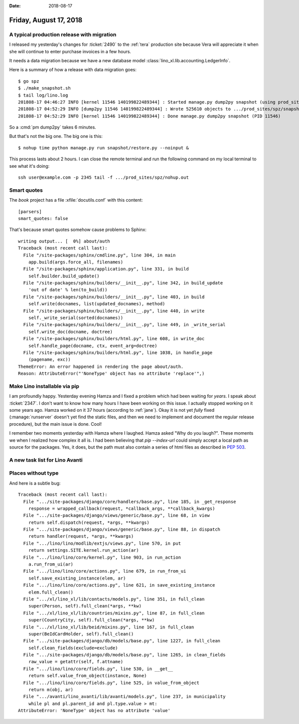 :date: 2018-08-17

=======================
Friday, August 17, 2018
=======================

A typical production release with migration
===========================================

I released my yesterday's changes for :ticket:`2490` to the
:ref:`tera` production site because Vera will appreciate it when she
will continue to enter purchase invoices in a few hours.

It needs a data migration because we have a new database model
:class:`lino_xl.lib.accounting.LedgerInfo`.


Here is a summary of how a release with data migration goes::

    $ go spz
    $ ./make_snapshot.sh
    $ tail log/lino.log
    201808-17 04:46:27 INFO [kernel 11546 140199822489344] : Started manage.py dump2py snapshot (using prod_sites.spz.settings) --> PID 11546
    201808-17 04:52:29 INFO [dump2py 11546 140199822489344] : Wrote 525610 objects to .../prod_sites/spz/snapshot/restore.py and siblings.
    201808-17 04:52:29 INFO [kernel 11546 140199822489344] : Done manage.py dump2py snapshot (PID 11546)

So a :cmd:`pm dump2py` takes 6 minutes.

But that's not the big one.  The big one is this::
  
    $ nohup time python manage.py run snapshot/restore.py --noinput &

This process lasts about 2 hours. I can close the remote terminal and
run the following command on my local terminal to see what it's
doing::

  ssh user@example.com -p 2345 tail -f .../prod_sites/spz/nohup.out


Smart quotes
=============

The `book` project has a file :xfile:`docutils.conf` with this content::

    [parsers]
    smart_quotes: false

That's because smart quotes somehow cause problems to Sphinx::

    writing output... [  0%] about/auth                                             
    Traceback (most recent call last):
      File "/site-packages/sphinx/cmdline.py", line 304, in main
        app.build(args.force_all, filenames)
      File "/site-packages/sphinx/application.py", line 331, in build
        self.builder.build_update()
      File "/site-packages/sphinx/builders/__init__.py", line 342, in build_update
        'out of date' % len(to_build))
      File "/site-packages/sphinx/builders/__init__.py", line 403, in build
        self.write(docnames, list(updated_docnames), method)
      File "/site-packages/sphinx/builders/__init__.py", line 440, in write
        self._write_serial(sorted(docnames))
      File "/site-packages/sphinx/builders/__init__.py", line 449, in _write_serial
        self.write_doc(docname, doctree)
      File "/site-packages/sphinx/builders/html.py", line 608, in write_doc
        self.handle_page(docname, ctx, event_arg=doctree)
      File "/site-packages/sphinx/builders/html.py", line 1038, in handle_page
        (pagename, exc))
    ThemeError: An error happened in rendering the page about/auth.
    Reason: AttributeError("'NoneType' object has no attribute 'replace'",)


Make Lino installable via pip
=============================

I am profoundly happy.  Yesterday evening Hamza and I fixed a problem
which had been waiting for *years*.  I speak about :ticket:`2347`. I
don't want to know how many hours I have been working on this issue.
I actually stopped working on it some years ago.  Hamza worked on it
37 hours (according to :ref:`jane`).  Okay it is not yet *fully* fixed
(:manage:`runserver` doesn't yet find the static files, and then we
need to implement and document the regular release procedure), but the
main issue is done.  Cool!

I remember two moments yesterday with Hamza where I laughed.  Hamza
asked "Why do you laugh?".  These moments we when I realized how
complex it all is.  I had been believing that `pip --index-url` could
simply accept a local path as source for the packages. Yes, it does,
but the path must also contain a series of html files as described in
:pep:`503`.



A new task list for Lino Avanti
===============================

Places without type
===================

And here is a subtle bug::

    Traceback (most recent call last):
      File ".../site-packages/django/core/handlers/base.py", line 185, in _get_response
        response = wrapped_callback(request, *callback_args, **callback_kwargs)
      File ".../site-packages/django/views/generic/base.py", line 68, in view
        return self.dispatch(request, *args, **kwargs)
      File ".../site-packages/django/views/generic/base.py", line 88, in dispatch
        return handler(request, *args, **kwargs)
      File ".../lino/lino/modlib/extjs/views.py", line 570, in put
        return settings.SITE.kernel.run_action(ar)
      File ".../lino/lino/core/kernel.py", line 903, in run_action
        a.run_from_ui(ar)
      File ".../lino/lino/core/actions.py", line 679, in run_from_ui
        self.save_existing_instance(elem, ar)
      File ".../lino/lino/core/actions.py", line 621, in save_existing_instance
        elem.full_clean()
      File ".../xl/lino_xl/lib/contacts/models.py", line 351, in full_clean
        super(Person, self).full_clean(*args, **kw)
      File ".../xl/lino_xl/lib/countries/mixins.py", line 87, in full_clean
        super(CountryCity, self).full_clean(*args, **kw)
      File ".../xl/lino_xl/lib/beid/mixins.py", line 167, in full_clean
        super(BeIdCardHolder, self).full_clean()
      File ".../site-packages/django/db/models/base.py", line 1227, in full_clean
        self.clean_fields(exclude=exclude)
      File ".../site-packages/django/db/models/base.py", line 1265, in clean_fields
        raw_value = getattr(self, f.attname)
      File ".../lino/lino/core/fields.py", line 530, in __get__
        return self.value_from_object(instance, None)
      File ".../lino/lino/core/fields.py", line 525, in value_from_object
        return m(obj, ar)
      File ".../avanti/lino_avanti/lib/avanti/models.py", line 237, in municipality
        while pl and pl.parent_id and pl.type.value > mt:
    AttributeError: 'NoneType' object has no attribute 'value'

